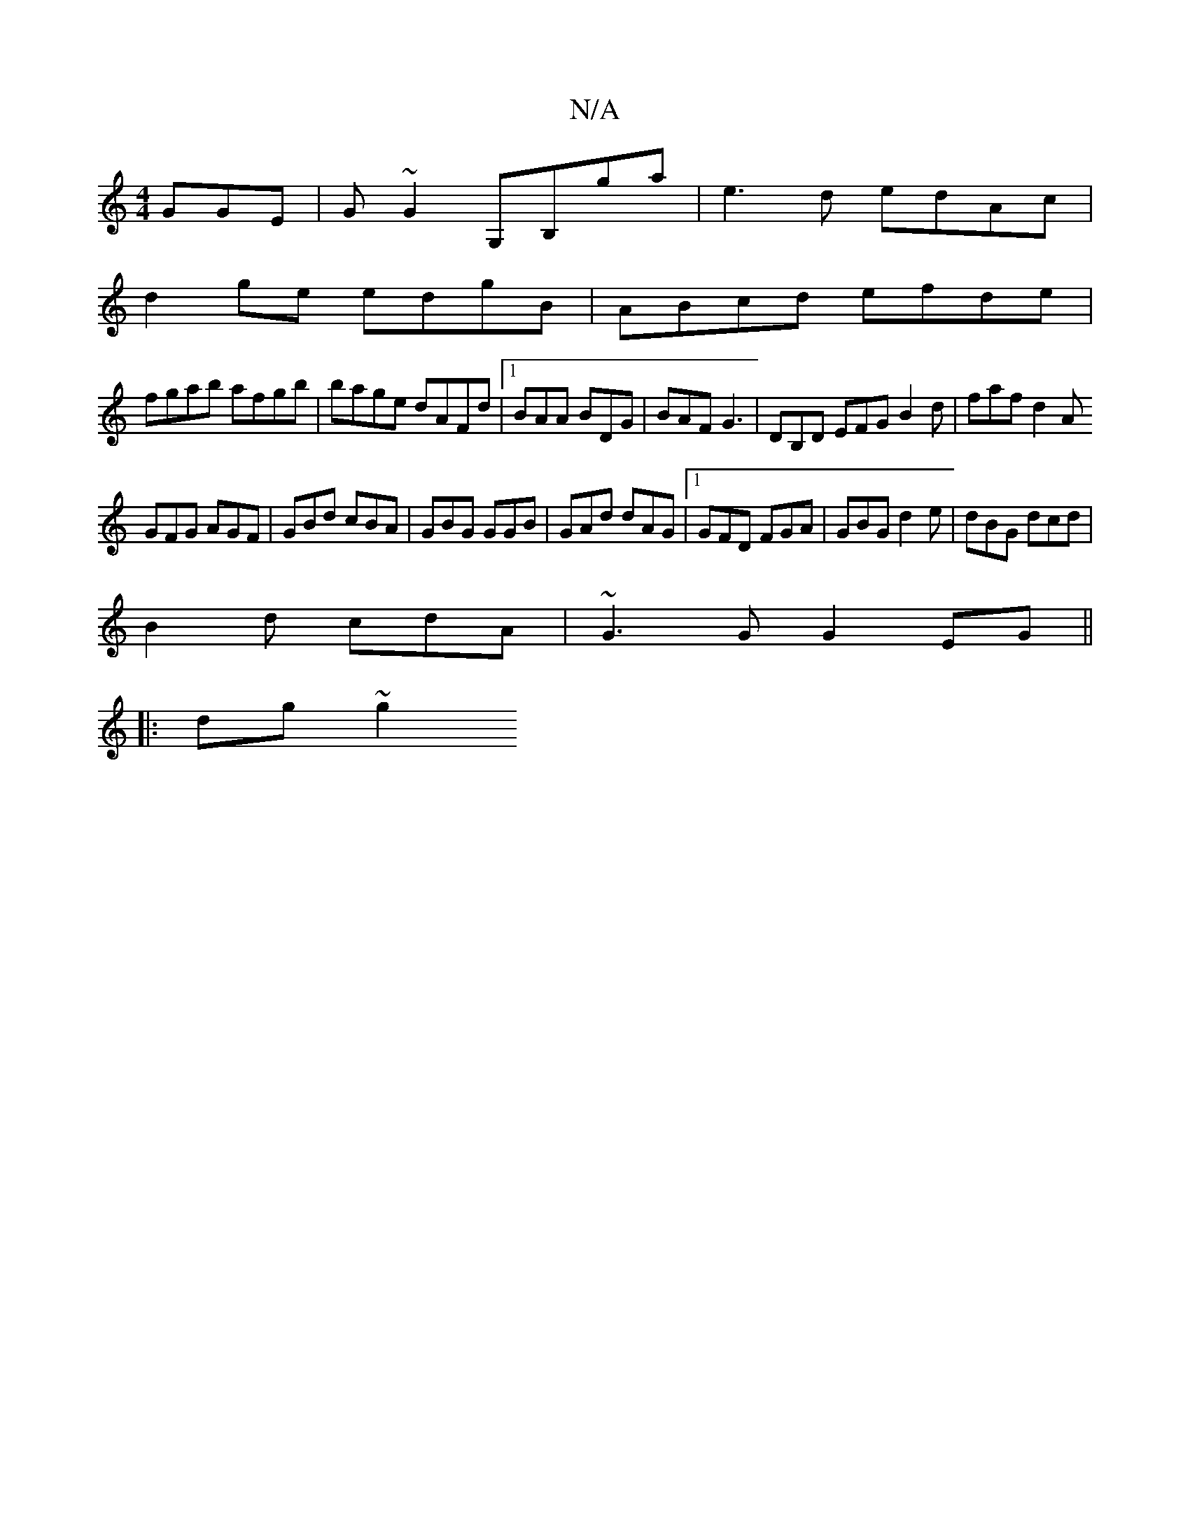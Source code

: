 X:1
T:N/A
M:4/4
R:N/A
K:Cmajor
 GGE|G~G2 G,B,ga|e3d edAc|
d2 ge edgB|ABcd efde|
fgab afgb|bage dAFd|1 BAA BDG|BAF G3|DB,D EFG B2 d | faf d2 A
GFG AGF|GBd cBA|GBG GGB|GAd dAG|1 GFD FGA|GBG d2e|dBG dcd|
B2d cdA|~G3G  G2EG ||
|:dg~g2 